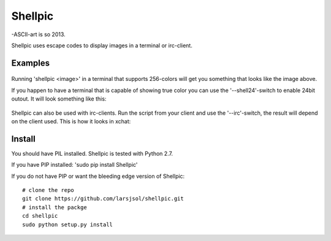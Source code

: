 Shellpic
========
-ASCII-art is so 2013.

Shellpic uses escape codes to display images in a terminal or irc-client.

Examples
--------
    .. image:: img/shell8.png
        :alt: Lenna displayed with a color depth of 8 bits.
Running 'shellpic <image>' in a terminal that supports 256-colors
will get you something that looks like the image above.

If you happen to have a terminal that is capable of showing true color
you can use the '--shell24'-switch to enable 24bit outout. It will look something like this:
    .. image:: img/shell24.png
        :alt: Lenna displayed with a color depth of 24 bits.

Shellpic can also be used with irc-clients. Run the script from your client and use the '--irc'-switch, the result will depend on the client used. This is how it looks in xchat:

    .. image:: img/irc.png
        :alt: Lenna displayed in 16 colors by xchat.


Install
-------
You should have PIL installed. Shellpic is tested with Python 2.7.

If you have PIP installed: 'sudo pip install Shellpic'


If you do not have PIP or want the bleeding edge version of Shellpic::

    # clone the repo
    git clone https://github.com/larsjsol/shellpic.git
    # install the packge
    cd shellpic
    sudo python setup.py install

